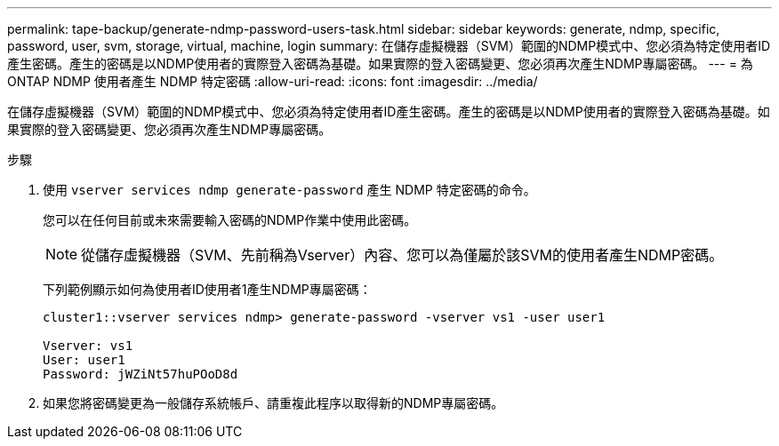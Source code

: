 ---
permalink: tape-backup/generate-ndmp-password-users-task.html 
sidebar: sidebar 
keywords: generate, ndmp, specific, password, user, svm, storage, virtual, machine, login 
summary: 在儲存虛擬機器（SVM）範圍的NDMP模式中、您必須為特定使用者ID產生密碼。產生的密碼是以NDMP使用者的實際登入密碼為基礎。如果實際的登入密碼變更、您必須再次產生NDMP專屬密碼。 
---
= 為ONTAP NDMP 使用者產生 NDMP 特定密碼
:allow-uri-read: 
:icons: font
:imagesdir: ../media/


[role="lead"]
在儲存虛擬機器（SVM）範圍的NDMP模式中、您必須為特定使用者ID產生密碼。產生的密碼是以NDMP使用者的實際登入密碼為基礎。如果實際的登入密碼變更、您必須再次產生NDMP專屬密碼。

.步驟
. 使用 `vserver services ndmp generate-password` 產生 NDMP 特定密碼的命令。
+
您可以在任何目前或未來需要輸入密碼的NDMP作業中使用此密碼。

+
[NOTE]
====
從儲存虛擬機器（SVM、先前稱為Vserver）內容、您可以為僅屬於該SVM的使用者產生NDMP密碼。

====
+
下列範例顯示如何為使用者ID使用者1產生NDMP專屬密碼：

+
[listing]
----

cluster1::vserver services ndmp> generate-password -vserver vs1 -user user1

Vserver: vs1
User: user1
Password: jWZiNt57huPOoD8d
----
. 如果您將密碼變更為一般儲存系統帳戶、請重複此程序以取得新的NDMP專屬密碼。

